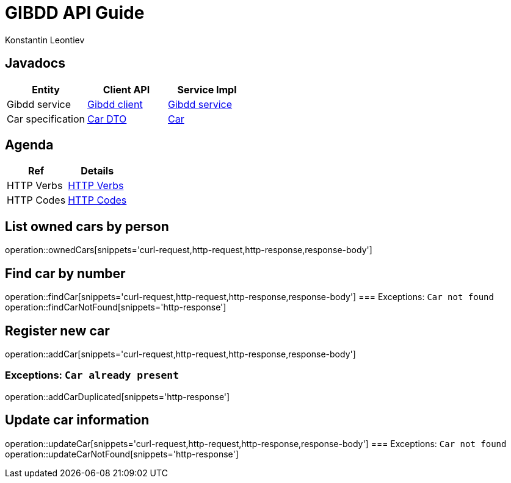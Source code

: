 = GIBDD API Guide
Konstantin Leontiev;

[[javadocs]]
== Javadocs
|===
| Entity | Client API | Service Impl

| Gibdd service
| link:/javadocs/nc/unc/cs/services/common/clients/gibdd/GibddService.html[Gibdd client]
| link:/javadocs/nc/unc/cs/services/gibdd/services/GibddService.html[Gibdd service]


| Car specification
| link:/javadocs/nc/unc/cs/services/common/clients/gibdd/CarDto.html[Car DTO]
| link:/javadocs/nc/unc/cs/services/gibdd/entities/Car.html[Car]

|===

[[agenda]]
== Agenda
|===
| Ref | Details

| HTTP Verbs
| link:/http_verbs.html[HTTP Verbs]

| HTTP Codes
| link:/http_codes.html[HTTP Codes]
|===

[[ownderCars]]
== List owned cars by person
operation::ownedCars[snippets='curl-request,http-request,http-response,response-body']

[[findCar]]
== Find car by number
operation::findCar[snippets='curl-request,http-request,http-response,response-body']
=== Exceptions: `Car not found`
operation::findCarNotFound[snippets='http-response']

[[addCar]]
== Register new car
operation::addCar[snippets='curl-request,http-request,http-response,response-body']

=== Exceptions: `Car already present`
operation::addCarDuplicated[snippets='http-response']

[[updateCar]]
== Update car information
operation::updateCar[snippets='curl-request,http-request,http-response,response-body']
=== Exceptions: `Car not found`
operation::updateCarNotFound[snippets='http-response']
